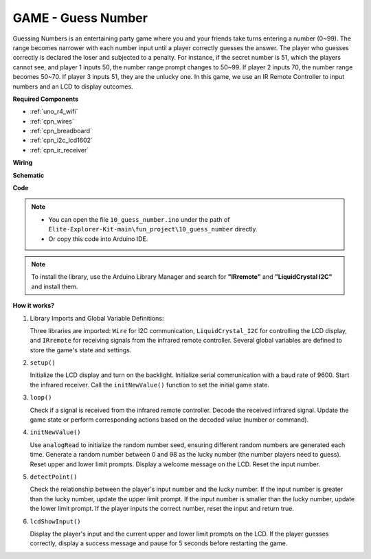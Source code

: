 .. _fun_guess_number:

GAME - Guess Number
============================

.. raw:: html

   <video loop autoplay muted style = "max-width:100%">
      <source src="../_static/videos/fun_projects/10_fun_guess_game.mp4"  type="video/mp4">
      Your browser does not support the video tag.
   </video>

Guessing Numbers is an entertaining party game where you and your friends take turns entering a number (0~99). 
The range becomes narrower with each number input until a player correctly guesses the answer. 
The player who guesses correctly is declared the loser and subjected to a penalty. 
For instance, if the secret number is 51, which the players cannot see, and player 1 inputs 50, 
the number range prompt changes to 50~99. If player 2 inputs 70, the number range becomes 50~70. 
If player 3 inputs 51, they are the unlucky one. 
In this game, we use an IR Remote Controller to input numbers and an LCD to display outcomes.

**Required Components**

* :ref:`uno_r4_wifi`
* :ref:`cpn_wires`
* :ref:`cpn_breadboard`
* :ref:`cpn_i2c_lcd1602`
* :ref:`cpn_ir_receiver`


**Wiring**

.. image:: img/10_guess_number_bb.png
    :width: 90%
    :align: center


**Schematic**

.. image:: img/10_guess_number_schematic.png
   :width: 100%
   :align: center

**Code**

.. note::

    * You can open the file ``10_guess_number.ino`` under the path of ``Elite-Explorer-Kit-main\fun_project\10_guess_number`` directly.
    * Or copy this code into Arduino IDE.

.. note::
   To install the library, use the Arduino Library Manager and search for **"IRremote"** and **"LiquidCrystal I2C"** and install them.

.. raw:: html

   <iframe src=https://create.arduino.cc/editor/sunfounder01/935cd2e8-23e1-4af8-bdf5-94ac00f10e8b/preview?embed style="height:510px;width:100%;margin:10px 0" frameborder=0></iframe>



**How it works?**

1. Library Imports and Global Variable Definitions:

   Three libraries are imported: ``Wire`` for I2C communication, ``LiquidCrystal_I2C`` for controlling the LCD display, and ``IRremote`` for receiving signals from the infrared remote controller.
   Several global variables are defined to store the game's state and settings.

2. ``setup()`` 

   Initialize the LCD display and turn on the backlight.
   Initialize serial communication with a baud rate of 9600.
   Start the infrared receiver.
   Call the ``initNewValue()`` function to set the initial game state.

3. ``loop()`` 

   Check if a signal is received from the infrared remote controller.
   Decode the received infrared signal.
   Update the game state or perform corresponding actions based on the decoded value (number or command).

4. ``initNewValue()`` 

   Use ``analogRead`` to initialize the random number seed, ensuring different random numbers are generated each time.
   Generate a random number between 0 and 98 as the lucky number (the number players need to guess).
   Reset upper and lower limit prompts.
   Display a welcome message on the LCD.
   Reset the input number.

5. ``detectPoint()`` 

   Check the relationship between the player's input number and the lucky number.
   If the input number is greater than the lucky number, update the upper limit prompt.
   If the input number is smaller than the lucky number, update the lower limit prompt.
   If the player inputs the correct number, reset the input and return true.

6. ``lcdShowInput()`` 

   Display the player's input and the current upper and lower limit prompts on the LCD.
   If the player guesses correctly, display a success message and pause for 5 seconds before restarting the game.
